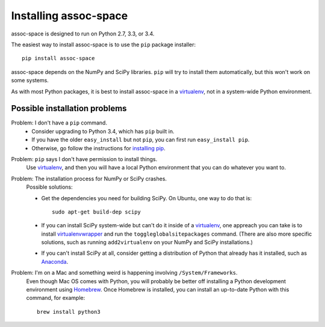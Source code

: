 Installing assoc-space
======================

assoc-space is designed to run on Python 2.7, 3.3, or 3.4.

The easiest way to install assoc-space is to use the ``pip`` package installer::

    pip install assoc-space

assoc-space depends on the NumPy and SciPy libraries. ``pip`` will try to
install them automatically, but this won't work on some systems.

As with most Python packages, it is best to install assoc-space in a virtualenv_,
not in a system-wide Python environment.

.. _virtualenv: http://docs.python-guide.org/en/latest/dev/virtualenvs/


Possible installation problems
------------------------------

Problem: I don't have a ``pip`` command.
    - Consider upgrading to Python 3.4, which has ``pip`` built in.
    - If you have the older ``easy_install`` but not ``pip``, you can first run ``easy_install pip``.
    - Otherwise, go follow the instructions for `installing pip`_.

.. _`installing pip`: http://pip.readthedocs.org/en/latest/installing.html


Problem: ``pip`` says I don't have permission to install things.
    Use virtualenv_, and then you will have a local Python environment that
    you can do whatever you want to.


Problem: The installation process for NumPy or SciPy crashes.
    Possible solutions:

    - Get the dependencies you need for building SciPy. On Ubuntu, one way
      to do that is::

        sudo apt-get build-dep scipy

    - If you can install SciPy system-wide but can't do it inside of a
      virtualenv_, one appreach you can take is to install virtualenvwrapper_
      and run the ``toggleglobalsitepackages`` command. (There are also more
      specific solutions, such as running ``add2virtualenv`` on your NumPy
      and SciPy installations.)

    - If you can't install SciPy at all, consider getting a distribution of
      Python that already has it installed, such as Anaconda_.

.. _virtualenvwrapper: http://virtualenvwrapper.readthedocs.org/en/latest/
.. _Anaconda: http://continuum.io/downloads#34


Problem: I'm on a Mac and something weird is happening involving ``/System/Frameworks``.
    Even though Mac OS comes with Python, you will probably be
    better off installing a Python development environment using Homebrew_.
    Once Homebrew is installed, you can install an up-to-date Python with
    this command, for example::

        brew install python3

.. _Homebrew: http://brew.sh

